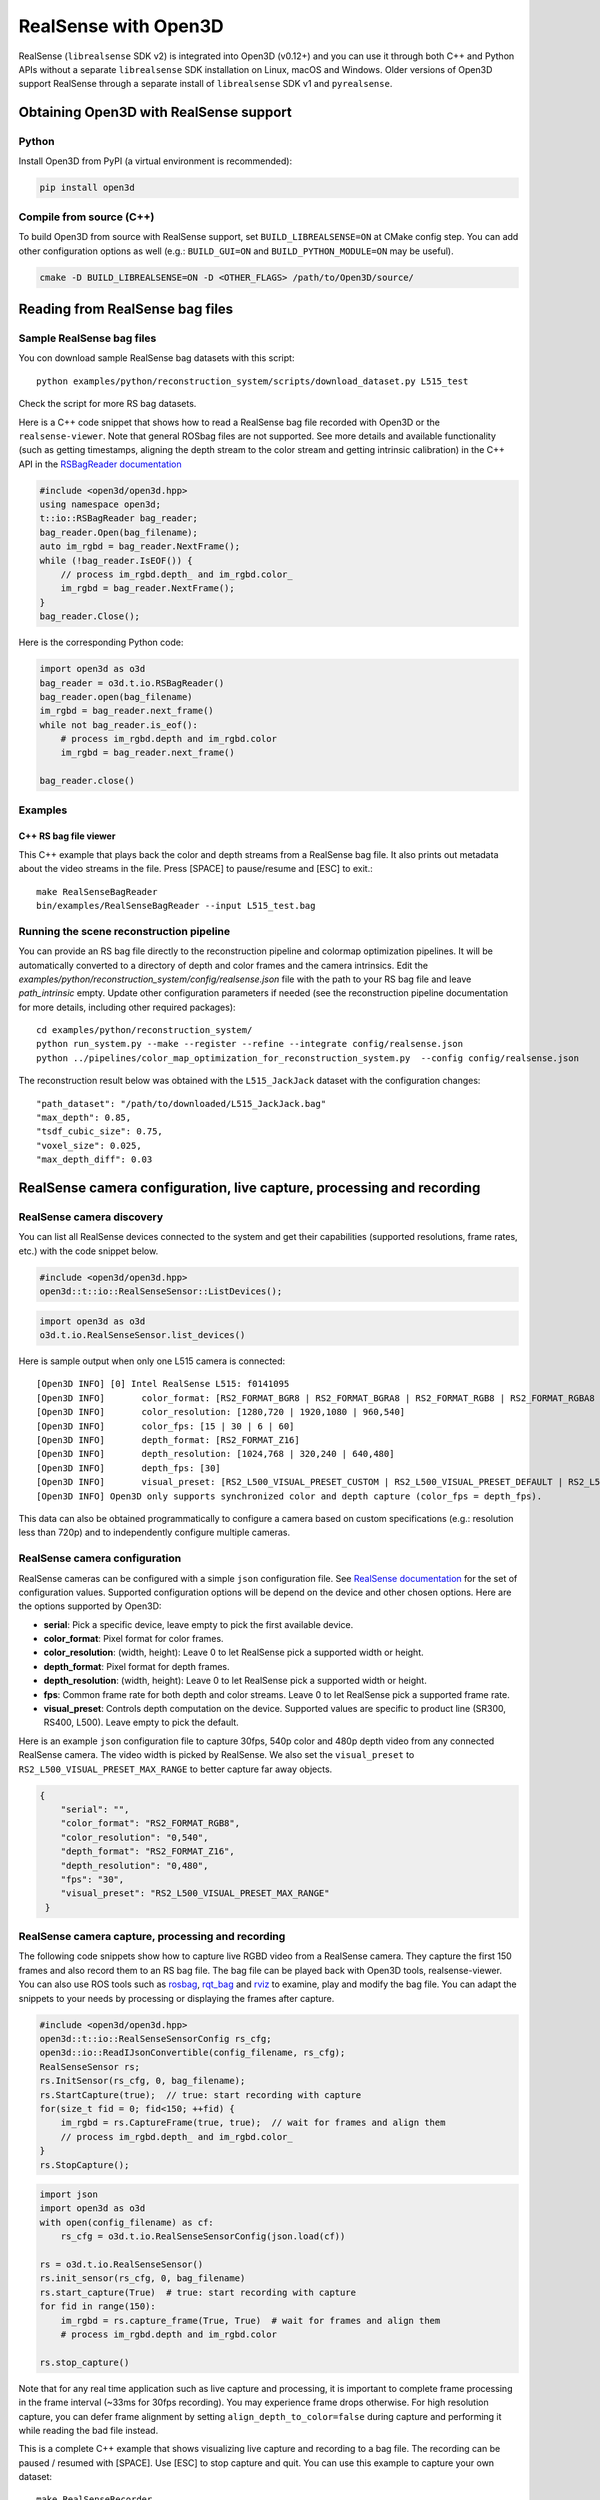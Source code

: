 .. _realsense:

RealSense with Open3D
=====================

RealSense (``librealsense`` SDK v2) is integrated into Open3D (v0.12+) and you
can use it through both C++ and Python APIs without a separate ``librealsense``
SDK installation on Linux, macOS and Windows. Older versions of Open3D support
RealSense through a separate install of ``librealsense`` SDK v1 and
``pyrealsense``.

Obtaining Open3D with RealSense support
---------------------------------------

Python
^^^^^^
Install Open3D from PyPI (a virtual environment is recommended):

.. code-block:: sh

    pip install open3d

Compile from source (C++)
^^^^^^^^^^^^^^^^^^^^^^^^^
To build Open3D from source with RealSense support, set
``BUILD_LIBREALSENSE=ON`` at CMake config step. You can add other configuration
options as well (e.g.: ``BUILD_GUI=ON`` and ``BUILD_PYTHON_MODULE=ON`` may be
useful).

.. code-block:: sh

    cmake -D BUILD_LIBREALSENSE=ON -D <OTHER_FLAGS> /path/to/Open3D/source/

Reading from RealSense bag files
--------------------------------

Sample RealSense bag files
^^^^^^^^^^^^^^^^^^^^^^^^^^

You con download sample RealSense bag datasets with this script::

    python examples/python/reconstruction_system/scripts/download_dataset.py L515_test

Check the script for more RS bag datasets.

Here is a C++ code snippet that shows how to read a RealSense bag file recorded
with Open3D or the ``realsense-viewer``. Note that general ROSbag files are not
supported. See more details and available functionality (such as getting
timestamps, aligning the depth stream to the color stream and getting intrinsic
calibration) in the C++ API in the `RSBagReader documentation
<../../cpp_api/classopen3d_1_1t_1_1io_1_1_r_s_bag_reader.html>`_

.. code-block:: C++

    #include <open3d/open3d.hpp>
    using namespace open3d;
    t::io::RSBagReader bag_reader;
    bag_reader.Open(bag_filename);
    auto im_rgbd = bag_reader.NextFrame();
    while (!bag_reader.IsEOF()) {
        // process im_rgbd.depth_ and im_rgbd.color_
        im_rgbd = bag_reader.NextFrame();
    }
    bag_reader.Close();

Here is the corresponding Python code:

.. code-block:: Python

    import open3d as o3d
    bag_reader = o3d.t.io.RSBagReader()
    bag_reader.open(bag_filename)
    im_rgbd = bag_reader.next_frame()
    while not bag_reader.is_eof():
        # process im_rgbd.depth and im_rgbd.color
        im_rgbd = bag_reader.next_frame()

    bag_reader.close()

Examples
^^^^^^^^

C++ RS bag file viewer
""""""""""""""""""""""
This C++ example that plays back the color and depth streams from a RealSense
bag file. It also prints out metadata about the video streams in the file. Press
[SPACE] to pause/resume and [ESC] to exit.::

    make RealSenseBagReader
    bin/examples/RealSenseBagReader --input L515_test.bag

.. image:: https://storage.googleapis.com/open3d-bin/docs/images/RSbagviewer.jpg
    :width: 800px
    :align: center
    :alt: RealSenseBagReader example

Running the scene reconstruction pipeline
^^^^^^^^^^^^^^^^^^^^^^^^^^^^^^^^^^^^^^^^^
You can provide an RS bag file directly to the reconstruction pipeline and
colormap optimization pipelines. It will be automatically converted to a
directory of depth and color frames and the camera intrinsics. Edit the
`examples/python/reconstruction_system/config/realsense.json` file with the path
to your RS bag file and leave `path_intrinsic` empty. Update other configuration
parameters if needed (see the reconstruction pipeline documentation for more
details, including other required packages)::

    cd examples/python/reconstruction_system/
    python run_system.py --make --register --refine --integrate config/realsense.json
    python ../pipelines/color_map_optimization_for_reconstruction_system.py  --config config/realsense.json

The reconstruction result below was obtained with the ``L515_JackJack`` dataset
with the configuration changes::

    "path_dataset": "/path/to/downloaded/L515_JackJack.bag"
    "max_depth": 0.85,
    "tsdf_cubic_size": 0.75,
    "voxel_size": 0.025,
    "max_depth_diff": 0.03

.. raw:: html

   <video width="800" controls
   src="https://storage.googleapis.com/open3d-bin/docs/images/JackJack_colormap_opt_result.mp4"
   type="video/mp4" autoplay>
   Scene reconstruction sample result with RealSense bag input data
   </video>

RealSense camera configuration, live capture, processing and recording
----------------------------------------------------------------------

RealSense camera discovery
^^^^^^^^^^^^^^^^^^^^^^^^^^

You can list all RealSense devices connected to the system and get their
capabilities (supported resolutions, frame rates, etc.) with the code snippet
below.

.. code-block:: C++

    #include <open3d/open3d.hpp>
    open3d::t::io::RealSenseSensor::ListDevices();

.. code-block:: Python

    import open3d as o3d
    o3d.t.io.RealSenseSensor.list_devices()

Here is sample output when only one L515 camera is connected::

    [Open3D INFO] [0] Intel RealSense L515: f0141095
    [Open3D INFO] 	color_format: [RS2_FORMAT_BGR8 | RS2_FORMAT_BGRA8 | RS2_FORMAT_RGB8 | RS2_FORMAT_RGBA8 | RS2_FORMAT_Y16 | RS2_FORMAT_YUYV]
    [Open3D INFO] 	color_resolution: [1280,720 | 1920,1080 | 960,540]
    [Open3D INFO] 	color_fps: [15 | 30 | 6 | 60]
    [Open3D INFO] 	depth_format: [RS2_FORMAT_Z16]
    [Open3D INFO] 	depth_resolution: [1024,768 | 320,240 | 640,480]
    [Open3D INFO] 	depth_fps: [30]
    [Open3D INFO] 	visual_preset: [RS2_L500_VISUAL_PRESET_CUSTOM | RS2_L500_VISUAL_PRESET_DEFAULT | RS2_L500_VISUAL_PRESET_LOW_AMBIENT | RS2_L500_VISUAL_PRESET_MAX_RANGE | RS2_L500_VISUAL_PRESET_NO_AMBIENT | RS2_L500_VISUAL_PRESET_SHORT_RANGE]
    [Open3D INFO] Open3D only supports synchronized color and depth capture (color_fps = depth_fps).

This data can also be obtained programmatically to configure a camera based on
custom specifications (e.g.: resolution less than 720p) and to independently
configure multiple cameras.

RealSense camera configuration
^^^^^^^^^^^^^^^^^^^^^^^^^^^^^^

RealSense cameras can be configured with a simple ``json`` configuration file.
See `RealSense documentation
<https://intelrealsense.github.io/librealsense/doxygen/rs__option_8h.html>`_ for
the set of configuration values. Supported configuration options will be depend
on the device and other chosen options. Here are the options supported by
Open3D:

* **serial**: Pick a specific device, leave empty to pick the first available
  device.
* **color_format**:  Pixel format for color frames.
* **color_resolution**: (width, height): Leave 0 to let RealSense pick a
  supported width or height.
* **depth_format**: Pixel format for depth frames.
* **depth_resolution**: (width, height): Leave 0 to let RealSense pick a
  supported width or height.
* **fps**: Common frame rate for both depth and color streams. Leave 0 to let
  RealSense pick a supported frame rate.
* **visual_preset**: Controls depth computation on the device. Supported values
  are specific to product line (SR300, RS400, L500). Leave empty to pick the
  default.

Here is an example ``json`` configuration file to capture 30fps, 540p color and
480p depth video from any connected RealSense camera. The video width is picked
by RealSense. We also set the ``visual_preset`` to
``RS2_L500_VISUAL_PRESET_MAX_RANGE`` to better capture far away objects.

.. code-block:: json

  {
      "serial": "",
      "color_format": "RS2_FORMAT_RGB8",
      "color_resolution": "0,540",
      "depth_format": "RS2_FORMAT_Z16",
      "depth_resolution": "0,480",
      "fps": "30",
      "visual_preset": "RS2_L500_VISUAL_PRESET_MAX_RANGE"
   }

RealSense camera capture, processing and recording
^^^^^^^^^^^^^^^^^^^^^^^^^^^^^^^^^^^^^^^^^^^^^^^^^^

The following code snippets show how to capture live RGBD video from a RealSense
camera. They capture the first 150 frames and also record them to an RS bag
file. The bag file can be played back with Open3D tools, realsense-viewer. You
can also use ROS tools such as `rosbag <http://wiki.ros.org/rosbag>`_, `rqt_bag
<http://wiki.ros.org/rqt_bag>`_ and `rviz <https://wiki.ros.org/rviz>`_ to
examine, play and modify the bag file. You can adapt the snippets to your needs
by processing or displaying the frames after capture.

.. code-block:: C++

    #include <open3d/open3d.hpp>
    open3d::t::io::RealSenseSensorConfig rs_cfg;
    open3d::io::ReadIJsonConvertible(config_filename, rs_cfg);
    RealSenseSensor rs;
    rs.InitSensor(rs_cfg, 0, bag_filename);
    rs.StartCapture(true);  // true: start recording with capture
    for(size_t fid = 0; fid<150; ++fid) {
        im_rgbd = rs.CaptureFrame(true, true);  // wait for frames and align them
        // process im_rgbd.depth_ and im_rgbd.color_
    }
    rs.StopCapture();

.. code-block:: Python

    import json
    import open3d as o3d
    with open(config_filename) as cf:
        rs_cfg = o3d.t.io.RealSenseSensorConfig(json.load(cf))

    rs = o3d.t.io.RealSenseSensor()
    rs.init_sensor(rs_cfg, 0, bag_filename)
    rs.start_capture(True)  # true: start recording with capture
    for fid in range(150):
        im_rgbd = rs.capture_frame(True, True)  # wait for frames and align them
        # process im_rgbd.depth and im_rgbd.color

    rs.stop_capture()

Note that for any real time application such as live capture and processing, it
is important to complete frame processing in the frame interval (~33ms for 30fps
recording). You may experience frame drops otherwise. For high resolution
capture, you can defer frame alignment by setting ``align_depth_to_color=false``
during capture and performing it while reading the bad file instead.

This is a complete C++ example that shows visualizing live capture and recording
to a bag file. The recording can be paused / resumed with [SPACE]. Use [ESC] to
stop capture and quit. You can use this example to capture your own dataset::

        make RealSenseRecorder
        bin/examples/RealSenseRecorder --config ../data/common/rs_default_config.json --record test_data.bag

.. image:: https://storage.googleapis.com/open3d-bin/docs/images/RealSenseRecorder.jpg
    :width: 800px
    :align: center
    :alt: RealSenseRecorder example
